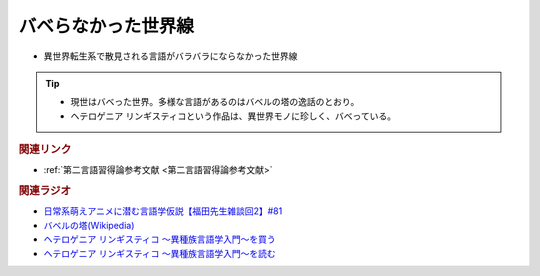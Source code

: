 バベらなかった世界線
==========================================================
.. glossary::
  バベらなかった世界線 : は

* 異世界転生系で散見される言語がバラバラにならなかった世界線

.. tip:: 
  * 現世はバベった世界。多様な言語があるのはバベルの塔の逸話のとおり。
  * ヘテロゲニア リンギスティコという作品は、異世界モノに珍しく、バベっている。

.. rubric:: 関連リンク
* :ref:`第二言語習得論参考文献 <第二言語習得論参考文献>`


.. rubric:: 関連ラジオ
* `日常系萌えアニメに潜む言語学仮説【福田先生雑談回2】#81`_
* `バベルの塔(Wikipedia) <https://ja.wikipedia.org/wiki/バベルの塔>`_ 
* `ヘテロゲニア リンギスティコ ～異種族言語学入門～を買う <https://amzn.to/3pQh1i4>`_ 
* `ヘテロゲニア リンギスティコ ～異種族言語学入門～を読む <https://web-ace.jp/youngaceup/contents/1000086/>`_ 

.. _日常系萌えアニメに潜む言語学仮説【福田先生雑談回2】#81: https://www.youtube.com/watch?v=75HsFDb3HLI
